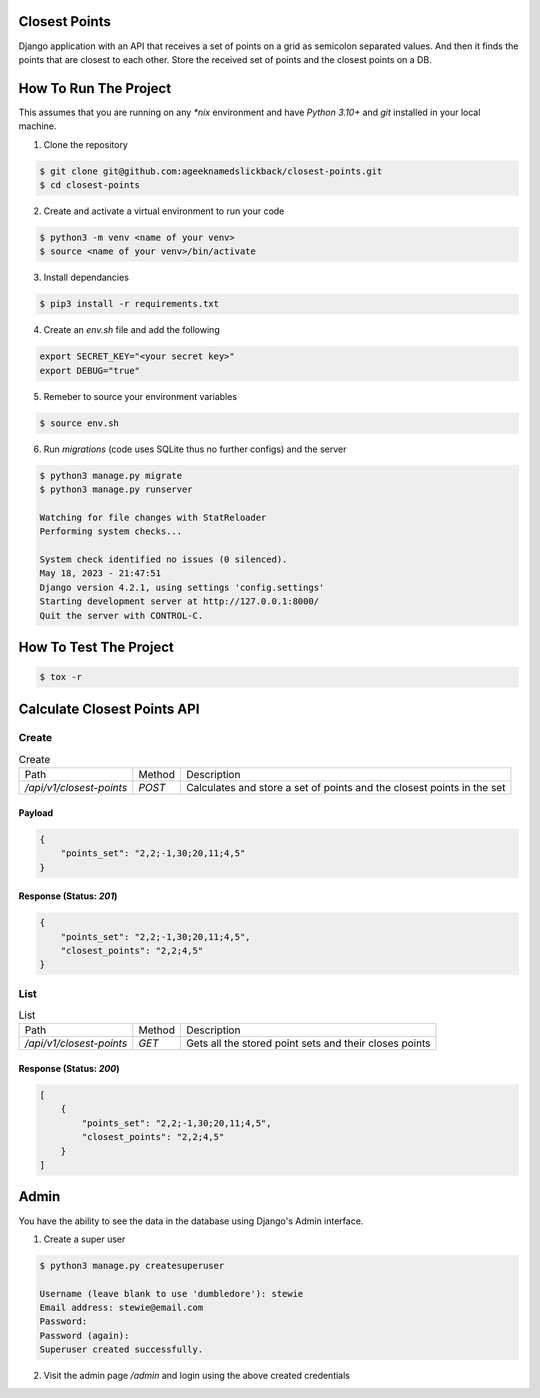 Closest Points
==============

Django application with an API that receives a set of points on a grid as semicolon separated values. 
And then it finds the points that are closest to each other. Store the received set of points and the 
closest points on a DB.

How To Run The Project
======================

This assumes that you are running on any `*nix` environment and have `Python 3.10+` and `git` installed
in your local machine.

1. Clone the repository

.. code-block:: bash

    $ git clone git@github.com:ageeknamedslickback/closest-points.git
    $ cd closest-points

2. Create and activate a virtual environment to run your code

.. code-block:: bash

    $ python3 -m venv <name of your venv>
    $ source <name of your venv>/bin/activate

3. Install dependancies

.. code-block:: bash

    $ pip3 install -r requirements.txt

4. Create an `env.sh` file and add the following

.. code-block:: bash

    export SECRET_KEY="<your secret key>"
    export DEBUG="true"

5. Remeber to source your environment variables

.. code-block:: bash

    $ source env.sh


6. Run `migrations` (code uses SQLite thus no further configs) and the server

.. code-block:: bash

    $ python3 manage.py migrate
    $ python3 manage.py runserver

    Watching for file changes with StatReloader
    Performing system checks...

    System check identified no issues (0 silenced).
    May 18, 2023 - 21:47:51
    Django version 4.2.1, using settings 'config.settings'
    Starting development server at http://127.0.0.1:8000/
    Quit the server with CONTROL-C.

How To Test The Project
=======================

.. code-block:: bash

    $ tox -r

Calculate Closest Points API
============================

Create
------

.. list-table:: Create

    * - Path
      - Method
      - Description
    
    * - `/api/v1/closest-points`
      - `POST`
      - Calculates and store a set of points and the closest points in the set

Payload
*******

.. code-block:: json

    {
        "points_set": "2,2;-1,30;20,11;4,5"
    }

Response (Status: `201`)
*******

.. code-block:: json

    {
        "points_set": "2,2;-1,30;20,11;4,5",
        "closest_points": "2,2;4,5"
    }

List
----

.. list-table:: List

    * - Path
      - Method
      - Description
    
    * - `/api/v1/closest-points`
      - `GET`
      - Gets all the stored point sets and their closes points

Response (Status: `200`)
*******

.. code-block:: json

    [
        {
            "points_set": "2,2;-1,30;20,11;4,5",
            "closest_points": "2,2;4,5"
        }
    ]

Admin
=====

You have the ability to see the data in the database using Django's Admin interface.

1. Create a super user

.. code-block:: bash

    $ python3 manage.py createsuperuser

    Username (leave blank to use 'dumbledore'): stewie
    Email address: stewie@email.com
    Password: 
    Password (again):
    Superuser created successfully.

2. Visit the admin page `/admin` and login using the above created credentials
